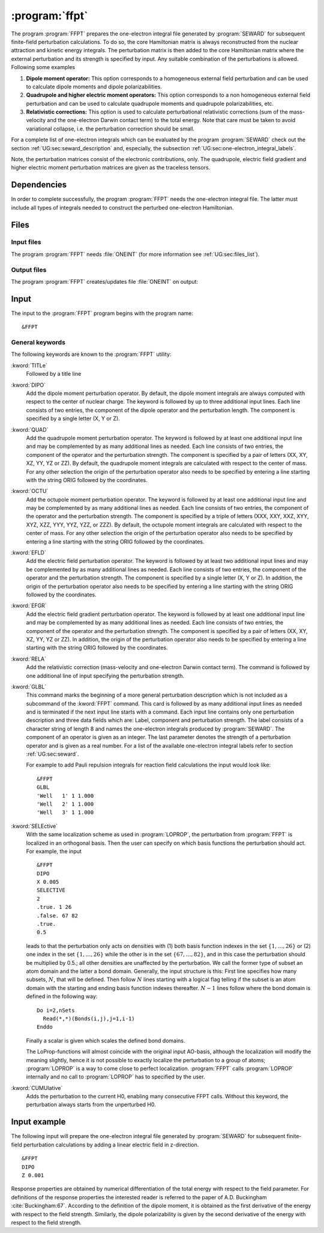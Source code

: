 .. index::
   single: Program; FFPT
   single: FFPT

.. _UG\:sec\:ffpt:

:program:`ffpt`
===============

.. only:: html

  .. contents::
     :local:
     :backlinks: none

.. xmldoc:: <MODULE NAME="FFPT">
            %%Description:
            <HELP>
            This program applies perturbations to the one-electron Hamiltonian and the nuclear repulsion term
            for finite field perturbation calculations. These fields can be and
            external electric field or due the quadrupole moment of one or several nuclei.
            Additional contributions can be first order relativistic integrals (Darwin 1-el. term and mass-velocity contributions), or
            the so-called Well-integrals used in some forms of reaction field calculations.
            </HELP>

The program
:program:`FFPT` prepares the one-electron integral file generated by
:program:`SEWARD` for subsequent finite-field perturbation
calculations. To do so, the core Hamiltonian matrix is always
reconstructed from the nuclear attraction and kinetic energy integrals.
The perturbation matrix is then added to the core
Hamiltonian matrix where the external perturbation and its strength is
specified by input. Any suitable combination of the perturbations
is allowed. Following some examples

#. **Dipole moment operator:**
   This option corresponds
   to a homogeneous external field perturbation and can be used to
   calculate dipole moments and dipole polarizabilities.

#. **Quadrupole and higher electric moment operators:**
   This option
   corresponds to a non homogeneous external field perturbation and can be
   used to calculate quadrupole moments and quadrupole
   polarizabilities, etc.

#. **Relativistic corrections:**
   This option is used to
   calculate perturbational relativistic corrections (sum of the mass-velocity
   and the one-electron Darwin contact term) to the total energy. Note that care
   must be taken to avoid variational collapse, i.e. the perturbation correction
   should be small.

For a complete list of one-electron integrals which can be
evaluated by the program :program:`SEWARD` check out the section
:ref:`UG:sec:seward_description` and, especially, the subsection
:ref:`UG:sec:one-electron_integral_labels`.

Note, the perturbation matrices consist of the electronic contributions,
only. The quadrupole, electric field gradient and higher electric moment
perturbation matrices are given as the traceless tensors.

.. _UG\:sec\:ffpt_dependencies:

Dependencies
------------

In order to complete successfully, the program :program:`FFPT` needs
the one-electron integral file. The latter must include all types
of integrals needed to construct the perturbed one-electron
Hamiltonian.

.. _UG\:sec\:ffpt_files:

Files
-----

Input files
...........

The program :program:`FFPT` needs :file:`ONEINT`
(for more information see :ref:`UG:sec:files_list`).

Output files
............

The program :program:`FFPT` creates/updates file :file:`ONEINT` on output:

.. _UG\:sec\:ffpt_input:

Input
-----

The input to the :program:`FFPT` program begins with the program name: ::

  &FFPT

General keywords
................

The following keywords are known to the
:program:`FFPT` utility:

.. class:: keywordlist

:kword:`TITLe`
  Followed by a title line

  .. xmldoc:: <KEYWORD MODULE="FFPT" NAME="TITLE" APPEAR="Title (optional)" KIND="STRING" LEVEL="BASIC">
              <HELP>
              Enter title line
              </HELP>
              %%Keyword: TITLe <basic>
              Followed by a title line
              </KEYWORD>

  .. xmldoc:: <GROUP MODULE="FFPT" NAME="XFIELD" APPEAR="External Electric Field options" KIND="BOX" LEVEL="BASIC">

:kword:`DIPO`
  Add the dipole moment perturbation operator. By default, the dipole moment
  integrals are always computed with respect to the center of nuclear
  charge. The keyword is followed by up to three additional input
  lines. Each line consists of two entries, the component
  of the dipole operator and the perturbation length. The component is
  specified by a single letter (X, Y or Z).

  .. xmldoc:: <KEYWORD MODULE="FFPT" NAME="DIPO" APPEAR="External Electric Field" KIND="STRINGS" SIZE="3" LEVEL="BASIC">
              <HELP>
              Add the external electric field. Each line contain the letters X, Y, or Z to indicate
              the component of the electric field followed by a real number to specify the strength.
              </HELP>
              %%Keyword: DIPO <basic>
              %%Values: i w
              %%Range: (X,Y,Z) (-1.,1.)
              Add the dipole moment perturbation operator. By default, the dipole moment
              integrals are always computed with respect to the center of nuclear
              charge. The keyword is followed by up to three additional input
              lines. Each line consists of two entries, the component
              of the dipole operator and the perturbation length. The component is
              specified by a single letter (X, Y or Z).
              </KEYWORD>

:kword:`QUAD`
  Add the quadrupole moment perturbation operator.
  The keyword is followed by at least one additional
  input line and may be complemented by as many additional lines as
  needed. Each line consists of two entries, the component
  of the operator and the perturbation strength. The component is
  specified by a pair of letters (XX, XY, XZ, YY, YZ or ZZ).
  By default, the quadrupole moment integrals are calculated with
  respect to the center of mass. For any other selection
  the origin of the perturbation operator also needs to be specified
  by entering a line starting with the string ORIG followed by the coordinates.

  .. xmldoc:: <KEYWORD MODULE="FFPT" NAME="QUAD" APPEAR="External Electric Field Gradient" KIND="STRINGS" SIZE="7" LEVEL="BASIC">
              <HELP>
              Add the external electric field gradient. Each line contains the letters XX, XY, XZ, YY, YZ, or ZZ to indicate
              the component of the electric field gradient followed by a real number to indicate the value.
              </HELP>
              %%Keyword: QUAD <basic>
              %%Values: i [w,x] [y] [z]
              %%Range: (XX,XY,XZ,YY,YZ,ZZ,ORIG)
              Add the quadrupole moment perturbation operator.
              The keyword is followed by at least one additional
              input line and may be complemented by as many additional lines as
              needed. Each line consists of two entries, the component
              of the operator and the perturbation strength. The component is
              specified by a pair of letters (XX, XY, XZ, YY, YZ or ZZ).
              By default, the quadrupole moment integrals are calculated with
              respect to the center of mass. For any other selection
              the origin of the perturbation operator also needs to be specified
              by entering a line starting with the string ORIG followed by the coordinates.
              </KEYWORD>

:kword:`OCTU`
  Add the octupole moment perturbation operator.
  The keyword is followed by at least one additional
  input line and may be complemented by as many additional lines as
  needed. Each line consists of two entries, the component
  of the operator and the perturbation strength. The component is
  specified by a triple of letters (XXX, XXY, XXZ, XYY, XYZ, XZZ, YYY, YYZ, YZZ, or ZZZ).
  By default, the octupole moment integrals are calculated with
  respect to the center of mass. For any other selection
  the origin of the perturbation operator also needs to be specified
  by entering a line starting with the string ORIG followed by the coordinates.

  .. xmldoc:: <KEYWORD MODULE="FFPT" NAME="OCTU" APPEAR="External Electric Field Hessian" KIND="STRINGS" SIZE="11" LEVEL="BASIC">
              <HELP>
              Add the external electric field Hessian. Each line contains the letters XXX, XXY, XXZ, XYY, XYZ, XZZ, YYY, YYZ, YZZ, or ZZZ to indicate
              the component of the electric field Hessian followed by a real number to indicate the value.
              </HELP>
              %%Keyword: OCTU <basic>
              %%Values: i [w,x] [y] [z]
              %%Range: (XXX,XXY,XXZ,XYY,XYZ,XZZ,YYY,YYZ,YZZ,ZZZ,ORIG)
              Add the octupole moment perturbation operator.
              The keyword is followed by at least one additional
              input line and may be complemented by as many additional lines as
              needed. Each line consists of two entries, the component
              of the operator and the perturbation strength. The component is
              specified by a triple of letters (XXX, XXY, XXZ, XYY, XYZ, XZZ, YYY, YYZ, YZZ, or ZZZ).
              By default, the octupole moment integrals are calculated with
              respect to the center of mass. For any other selection
              the origin of the perturbation operator also needs to be specified
              by entering a line starting with the string ORIG followed by the coordinates.
              </KEYWORD>

  .. xmldoc:: </GROUP>

:kword:`EFLD`
  Add the electric field perturbation operator.
  The keyword is followed by at least two additional
  input lines and may be complemented by as many additional lines as
  needed. Each line consists of two entries, the component
  of the operator and the perturbation strength. The component is
  specified by a single letter (X, Y or Z).
  In addition, the origin of the perturbation operator also needs to be specified
  by entering a line starting with the string ORIG followed by the coordinates.

  .. xmldoc:: <GROUP MODULE="FFPT" NAME="NFIELD" APPEAR="Nuclear charge fields" KIND="BOX" LEVEL="BASIC">

  .. xmldoc:: <KEYWORD MODULE="FFPT" NAME="EFLD" APPEAR="Nuclear dipole moment" KIND="STRINGS" SIZE="4" LEVEL="BASIC">
              <HELP>
              Add contributions due to an nuclear dipole moment. Each line contains the letters X, Y, or Z to indicate
              component of the nuclear dipole moment followed by a real number to indicate the value. Finally a line is added with the
              syntax "ORIG x y z" is used to specify the position of the center considered.
              </HELP>
              %%Keyword: EFLD <basic>
              %%Values: i [w,x] [y] [z]
              %%Range: (X,Y,Z,ORIG)
              Add the electric field perturbation operator.
              The keyword is followed by at least two additional
              input lines and may be complemented by as many additional lines as
              needed. Each line consists of two entries, the component
              of the operator and the perturbation strength. The component is
              specified by a single letter (X, Y or Z).
              In addition, the origin of the perturbation operator also needs to be specified
              by entering a line starting with the string ORIG followed by the coordinates.
              </KEYWORD>

:kword:`EFGR`
  Add the electric field gradient perturbation operator.
  The keyword is followed by at least one additional
  input line and may be complemented by as many additional lines as
  needed. Each line consists of two entries, the component
  of the operator and the perturbation strength. The component is
  specified by a pair of letters (XX, XY, XZ, YY, YZ or ZZ).
  In addition, the origin of the perturbation operator also needs to be specified
  by entering a line starting with the string ORIG followed by the coordinates.

  .. xmldoc:: <KEYWORD MODULE="FFPT" NAME="EFGR" APPEAR="Nuclear quadrupole moment" KIND="STRINGS" SIZE="7" LEVEL="BASIC">
              <HELP>
              Add contributions due to an nuclear quadrupole moment. Each line contains the letters XX, XY, XZ, YY, YZ, or ZZ to indicate
              component of the nuclear quadrupole moment followed by a real number to indicate the value. Finally a line is added with the
              syntax "ORIG x y z" is used to specify the position of the center considered.
              </HELP>
              %%Keyword: EFGR <basic>
              %%Values: i [w,x] [y] [z]
              %%Range: (XX,XY,XZ,YY,YZ,ZZ,ORIG)
              Add the electric field gradient perturbation operator.
              The keyword is followed by at least one additional
              input line and may be complemented by as many additional lines as
              needed. Each line consists of two entries, the component
              of the operator and the perturbation strength. The component is
              specified by a pair of letters (XX, XY, XZ, YY, YZ or ZZ).
              In addition, the origin of the perturbation operator also needs to be specified
              by entering a line starting with the string ORIG followed by the coordinates.
              </KEYWORD>

  .. xmldoc:: </GROUP>

:kword:`RELA`
  Add the relativistic correction (mass-velocity and one-electron
  Darwin contact term). The command is followed by one additional line
  of input specifying the perturbation strength.

  .. xmldoc:: <GROUP MODULE="FFPT" NAME="MFIELD" APPEAR="Miscellaneous Perturbations" KIND="BOX" LEVEL="BASIC">

  .. xmldoc:: <KEYWORD MODULE="FFPT" NAME="RELA" APPEAR="Relativistic additions" KIND="REAL" LEVEL="BASIC">
              <HELP>
              Specify the perturbation strength of the relativistic correction (mass-velocity and one-electron
              Darwin contact term).
              </HELP>
              %%Keyword: RELA <basic>
              %%Values: w
              %%Range: (0,1)
              Add the relativistic correction (mass-velocity and one-electron
              Darwin contact term). The command is followed by one additional line
              of input specifying the perturbation strength.
              </KEYWORD>

:kword:`GLBL`
  This command marks the beginning of a more general perturbation
  description which is not included as a subcommand of the
  :kword:`FFPT` command.
  This card is followed by as many additional input lines as needed and
  is terminated if the next input line starts with a command. Each input
  line contains only one perturbation description and three data fields
  which are: Label, component and perturbation strength. The label
  consists of a character string of length 8 and names the one-electron
  integrals produced by :program:`SEWARD`. The component of
  an operator is given as an integer. The last parameter denotes
  the strength of a perturbation operator and is given as a real number.
  For a list of the available one-electron integral labels refer to
  section :ref:`UG:sec:seward`.

  For example to add Pauli repulsion integrals for
  reaction field calculations the input would look like: ::

    &FFPT
    GLBL
    'Well   1' 1 1.000
    'Well   2' 1 1.000
    'Well   3' 1 1.000

  .. xmldoc:: <KEYWORD MODULE="FFPT" NAME="GLBL" APPEAR="Well-integrals" KIND="STRINGS" SIZE="5" LEVEL="BASIC">
              <HELP>
              Add so-called well-integrals to the one-electron Hamiltonian. Syntax " 'Well n' 1 x " where
              n is specifying the index of the well-integrals as computed by Seward and x is the coefficient
              used when the term is added (normally the value should be 1.0).
              </HELP>
              %%Keyword: GLBL <advanced>
              This command marks the beginning of a more general perturbation
              description which is not included as a predefined command.
              This card is followed by as many additional input lines as needed and
              is terminated if the next input line starts with a command. Each input
              line contains only one perturbation description and three data fields
              which are: Label, component and perturbation strength. The label
              consists of a character string of length 8 and names the one-electron
              integrals produced by SEWARD. The last parameter denotes the strength
              of a perturbation operator and is given as a real number. For a list
              of the available one-electron integral labels refer to the program
              description of SEWARD.

              example:
                &FFPT
                GLBL
                'Well   1' 1 1.000
                'Well   2' 1 1.000
                'Well   3' 1 1.000
              </KEYWORD>

  .. xmldoc:: </GROUP>

:kword:`SELEctive`
  .. compound::

    With the same localization scheme as used in :program:`LOPROP`, the perturbation
    from :program:`FFPT` is localized in an orthogonal basis. Then the user can
    specify on which basis functions the perturbation should act.
    For example, the input ::

      &FFPT
      DIPO
      X 0.005
      SELECTIVE
      2
      .true. 1 26
      .false. 67 82
      .true.
      0.5

    leads to that the perturbation only acts on densities with (1) both basis
    function indexes in the set :math:`\{1,\ldots,26\}` or (2) one index
    in the set :math:`\{1,\ldots,26\}` while the other is in the set
    :math:`\{67,\ldots,82\}`, and in this case the perturbation should be multiplied
    by 0.5.; all other densities are unaffected by the perturbation.
    We call the former type of subset an atom domain and the latter a bond
    domain. Generally, the input structure is this: First line specifies how
    many subsets, :math:`N`, that will be defined. Then follow :math:`N` lines starting
    with a logical flag telling if the subset is an atom domain with the starting
    and ending basis function indexes thereafter. :math:`N-1` lines follow where the
    bond domain is defined in the following way: ::

      Do i=2,nSets
        Read(*,*)(Bonds(i,j),j=1,i-1)
      Enddo

  Finally a scalar is given which scales the defined bond domains.

  The LoProp-functions will almost coincide with the
  original input AO-basis, although the localization will modify the meaning
  slightly, hence it is not possible to exactly localize the perturbation to
  a group of atoms; :program:`LOPROP` is a way to come close to perfect
  localization. :program:`FFPT` calls :program:`LOPROP` internally and no call to
  :program:`LOPROP` has to specified by the user.

:kword:`CUMUlative`
  Adds the perturbation to the current H0, enabling many consecutive
  FFPT calls. Without this keyword, the perturbation always starts from
  the unperturbed H0.

  .. xmldoc:: <GROUP MODULE="FFPT" NAME="AFIELD" APPEAR="Additional options" KIND="BOX" LEVEL="BASIC">

  .. xmldoc:: <KEYWORD MODULE="FFPT" NAME="CUMU" APPEAR="Cumulative (optional)" KIND="SINGLE" LEVEL="ADVANCED">
              %%Keyword: CUMU <advanced>
              <HELP>
              Adds the perturbation to the current H0, enabling many consecutive
              FFPT calls. Without this keyword, the perturbation always starts from
              the unperturbed H0.
              </HELP>
              </KEYWORD>

  .. xmldoc:: </GROUP>

Input example
-------------

The following input will prepare the one-electron integral file generated by
:program:`SEWARD` for subsequent finite-field perturbation calculations by adding
a linear electric field in z-direction. ::

  &FFPT
  DIPO
  Z 0.001

Response properties are obtained by numerical differentiation of the total energy
with respect to the field parameter. For definitions of the response properties
the interested reader is referred to the paper of A.D. Buckingham :cite:`Buckingham:67`.
According to the definition of the dipole
moment, it is obtained as the first derivative of the energy with
respect to the field strength. Similarly, the dipole polarizability is given
by the second derivative of the energy with respect to the field strength.

.. xmldoc:: </MODULE>
